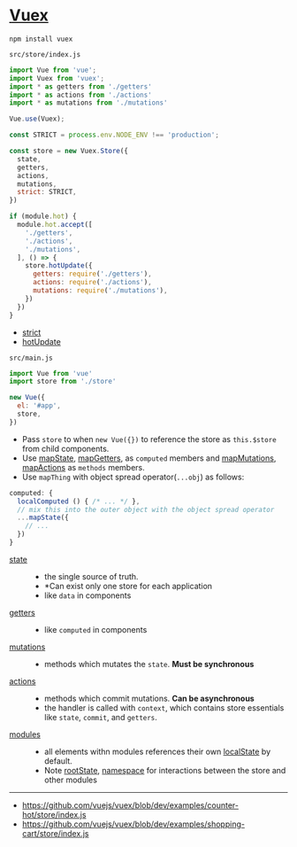 * [[https://vuex.vuejs.org/en/][Vuex]]
#+BEGIN_SRC shell
  npm install vuex
#+END_SRC

- ~src/store/index.js~ ::
#+BEGIN_SRC js
  import Vue from 'vue';
  import Vuex from 'vuex';
  import * as getters from './getters'
  import * as actions from './actions'
  import * as mutations from './mutations'

  Vue.use(Vuex);

  const STRICT = process.env.NODE_ENV !== 'production';

  const store = new Vuex.Store({
    state,
    getters,
    actions,
    mutations,
    strict: STRICT,
  })

  if (module.hot) {
    module.hot.accept([
      './getters',
      './actions',
      './mutations',
    ], () => {
      store.hotUpdate({
        getters: require('./getters'),
        actions: require('./actions'),
        mutations: require('./mutations'),
      })
    })
  }
#+END_SRC
  - [[https://vuex.vuejs.org/en/strict.html][strict]]
  - [[https://vuex.vuejs.org/en/hot-reload.html][hotUpdate]]

- ~src/main.js~ ::
#+BEGIN_SRC js
  import Vue from 'vue'
  import store from './store'

  new Vue({
    el: '#app',
    store,
  })
#+END_SRC

- Pass ~store~ to when ~new Vue({})~ to reference the store as ~this.$store~ from child components.
- Use [[https://vuex.vuejs.org/en/state.html#the-mapstate-helper][mapState]], [[https://vuex.vuejs.org/en/getters.html#the-mapgetters-helper][mapGetters]], as ~computed~ members and [[https://vuex.vuejs.org/en/mutations.html#committing-mutations-in-components][mapMutations]], [[https://vuex.vuejs.org/en/actions.html#dispatching-actions-in-components][mapActions]] as ~methods~ members.
- Use ~mapThing~ with object spread operator(~...obj~) as follows:

#+BEGIN_SRC js
  computed: {
    localComputed () { /* ... */ },
    // mix this into the outer object with the object spread operator
    ...mapState({
      // ...
    })
  }
#+END_SRC

- [[https://vuex.vuejs.org/en/state.html#the-mapstate-helper][state]] ::
  - the single source of truth.
  - *Can exist only one store for each application
  - like ~data~ in components

- [[https://vuex.vuejs.org/en/getters.html#the-mapgetters-helper][getters]] ::
  - like ~computed~ in components

- [[https://vuex.vuejs.org/en/mutations.html#committing-mutations-in-components][mutations]] ::
  - methods which mutates the ~state~. *Must be synchronous*

- [[https://vuex.vuejs.org/en/actions.html#dispatching-actions-in-components][actions]] :: 
  - methods which commit mutations. *Can be asynchronous*
  - the handler is called with ~context~, which contains store essentials like ~state~, ~commit~, and ~getters~.

- [[https://vuex.vuejs.org/en/modules.html][modules]] ::
  - all elements withn modules references their own [[https://vuex.vuejs.org/en/modules.html#module-local-state][localState]] by default.
  - Note [[https://vuex.vuejs.org/en/modules.html#module-local-state][rootState]], [[https://vuex.vuejs.org/en/modules.html#namespacing][namespace]] for interactions between the store and other modules

-----
- https://github.com/vuejs/vuex/blob/dev/examples/counter-hot/store/index.js
- https://github.com/vuejs/vuex/blob/dev/examples/shopping-cart/store/index.js
